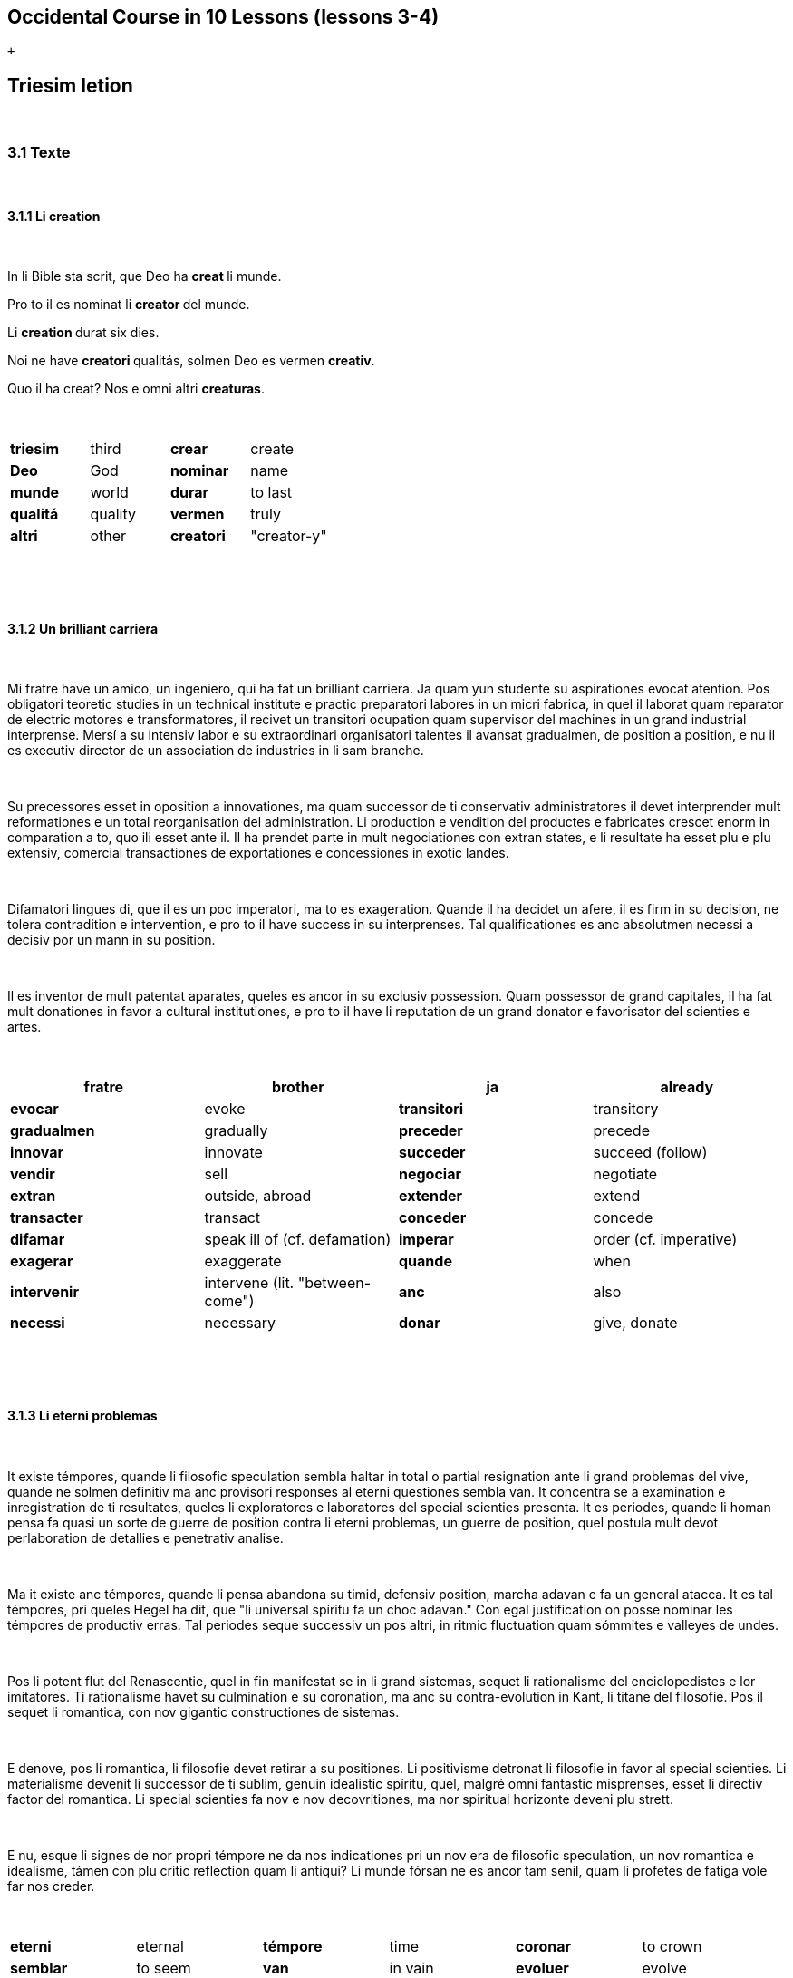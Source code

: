 == Occidental Course in 10 Lessons (lessons 3-4)

 +

[[displaycontent]]
== Triesim letion

 

=== 3.1 Texte

 

==== 3.1.1 Li creation

 

In li Bible sta scrit, que Deo ha **creat **li munde.

Pro to il es nominat li **creator **del munde.

Li **creation **durat six dies.

Noi ne have **creatori **qualitás, solmen Deo es vermen *creativ*.

Quo il ha creat? Nos e omni altri *creaturas*.

 

[cols=",,,",]
|===
|*triesim * + |third  + |*crear * + |create  +
|*Deo * + |God  + |*nominar * + |name  +
|*munde * + |world  + |*durar * + |to last  +
|*qualitá * + |quality  + |*vermen * + |truly  +
|*altri* |other |*creatori* |"creator-y"
|===

 

 

==== 3.1.2 Un brilliant carriera

 

Mi fratre have un amico, un ingeniero, qui ha fat un brilliant carriera.
Ja quam yun studente su aspirationes evocat atention. Pos obligatori
teoretic studies in un technical institute e practic preparatori labores
in un micri fabrica, in quel il laborat quam reparator de electric
motores e transformatores, il recivet un transitori ocupation quam
supervisor del machines in un grand industrial interprense. Mersí a su
intensiv labor e su extraordinari organisatori talentes il avansat
gradualmen, de position a position, e nu il es executiv director de un
association de industries in li sam branche.

 

Su precessores esset in oposition a innovationes, ma quam successor de
ti conservativ administratores il devet interprender mult reformationes
e un total reorganisation del administration. Li production e vendition
del productes e fabricates crescet enorm in comparation a to, quo ili
esset ante il. Il ha prendet parte in mult negociationes con extran
states, e li resultate ha esset plu e plu extensiv, comercial
transactiones de exportationes e concessiones in exotic landes.

 

Difamatori lingues di, que il es un poc imperatori, ma to es
exageration. Quande il ha decidet un afere, il es firm in su decision,
ne tolera contradition e intervention, e pro to il have success in su
interprenses. Tal qualificationes es anc absolutmen necessi a decisiv
por un mann in su position.

 

Il es inventor de mult patentat aparates, queles es ancor in su exclusiv
possession. Quam possessor de grand capitales, il ha fat mult donationes
in favor a cultural institutiones, e pro to il have li reputation de un
grand donator e favorisator del scienties e artes.

 

[cols=",,,",]
|===
|*fratre*  + |brother  + |*ja*  + |already  +

|*evocar*  + |evoke  + |*transitori*  + |transitory  +

|*gradualmen*  + |gradually  + |*preceder*  + |precede  +

|*innovar*  + |innovate  + |*succeder*  + |succeed (follow)  +

|*vendir*  + |sell  + |*negociar*  + |negotiate  +

|*extran*  + |outside, abroad  + |*extender*  + |extend  +

|*transacter*  + |transact  + |*conceder*  + |concede  +

|*difamar*  + |speak ill of (cf. defamation)  + |*imperar*  + |order
(cf. imperative)  +

|*exagerar* |exaggerate |*quande* |when

|*intervenir* |intervene (lit. "between-come") |*anc* |also

|*necessi* |necessary |*donar* |give, donate
|===

 

 

==== 3.1.3 Li eterni problemas

 

It existe témpores, quande li filosofic speculation sembla haltar in
total o partial resignation ante li grand problemas del vive, quande ne
solmen definitiv ma anc provisori responses al eterni questiones sembla
van. It concentra se a examination e inregistration de ti resultates,
queles li exploratores e laboratores del special scienties presenta. It
es periodes, quande li homan pensa fa quasi un sorte de guerre de
position contra li eterni problemas, un guerre de position, quel postula
mult devot perlaboration de detallies e penetrativ analise.

 

Ma it existe anc témpores, quande li pensa abandona su timid, defensiv
position, marcha adavan e fa un general atacca. It es tal témpores, pri
queles Hegel ha dit, que "li universal spíritu fa un choc adavan." Con
egal justification on posse nominar les témpores de productiv erras. Tal
periodes seque successiv un pos altri, in ritmic fluctuation quam
sómmites e valleyes de undes.

 

Pos li potent flut del Renascentie, quel in fin manifestat se in li
grand sistemas, sequet li rationalisme del enciclopedistes e lor
imitatores. Ti rationalisme havet su culmination e su coronation, ma anc
su contra-evolution in Kant, li titane del filosofie. Pos il sequet li
romantica, con nov gigantic constructiones de sistemas.

 

E denove, pos li romantica, li filosofie devet retirar a su positiones.
Li positivisme detronat li filosofie in favor al special scienties. Li
materialisme devenit li successor de ti sublim, genuin idealistic
spíritu, quel, malgré omni fantastic misprenses, esset li directiv
factor del romantica. Li special scienties fa nov e nov decovritiones,
ma nor spiritual horizonte deveni plu strett.

 

E nu, esque li signes de nor propri témpore ne da nos indicationes pri
un nov era de filosofic speculation, un nov romantica e idealisme, támen
con plu critic reflection quam li antiqui? Li munde fórsan ne es ancor
tam senil, quam li profetes de fatiga vole far nos creder.

 

[cols=",,,,,",]
|===
|*eterni*  |eternal  |*témpore*  |time  |*coronar* |to crown
|*semblar*  |to seem  |*van*  |in vain  |*evoluer* |evolve
|*ti*  |this, that  |*explorar*  |explore  |*retirar* |retire
|*pensa*  |thought  |*guerre*  |war  |*detronar* |dethrone
|*devot*  |devoted  |*penetrar*  |penetrate  |*devenir* |become
|*abandonar*  |abandon  |*defender*  |defend  |*malgré* |despite
|*adavan*  |forwards  |*spíritu*  |spirit  |*omni* |all
|*choc*  |shock  |*justificar*  |justify  |*misprense* |misunderstanding
|*les* |them |*erra* |error |*nor* |our
|*sequer* |follow |*pos* |after |*strett* |narrow
|*fluctuar* |fluctuate |*sómmite* |summit |*propri* |own (one's own)
|*unde* |wave |*Renascentie* |Renaissance |*indicar* |indicate
|*imitar* |imitate |*culminar* |culminate |*támen* |however
|*fórsan* |perhaps |*senil* |senile |*fatiga* |fatigue
|  |  |*creder* |believe |  | 
|===

 

Note: **omni **before a singular means *each *(same as *chascun*), while
before a plural it means *all*.

 

 

==== 3.1.4 Anecdotes

 

On questionat li filosof Aristippos de Kyrene, per quo li filosofos
distinte se del altri homes. Il respondet: "Si omni leges vell esser
abrogat, solmen li filosofos vell viver quam antey."

 

Alqui objectet que on frequent incontra li filosofos avan li portas del
riches. Aristippos replicat: "Sam quam li medicos avan li portas del
malades. Esque pro to li malades es plu reputat quam li medicos?"

 

"Moné," il declarat, "yo prende del riches ne pro que yo besona it, ma
por que ili mey saver in quel maniere ili posse investir it."

 

[cols=",,,",]
|===
|*per quo*  |by what  |*distinter*  |distinguish 
|*lege*  |law  |*abrogar*  |abrogate, repeal 
|*viver*  |to live  |*antey*  |before 
|*alqui*  |someone  |*objecter*  |to object 
|*avan*  |before  |*porta*  |door 
|*replicar*  |reply  |*sam quam * |same as 
|*medico*  |doctor  |*malad*  |sick 
|*pro to*  |that's why  |*plu reputat*  |more reputed 
|*moné* |money |*besonar* |to need
|*in quel maniere* |in which way |  | 
|===

 

 

=== 3.2 Explanations

 

We have just seen a large number of expressive international words that
end with the 5

 

==== 3.2.1 suffixes -ion, -or, -ori, -iv, ura.

 

Note that these words in Occidental are regularly derived from verbs.

 

The words with *-ion, or, -ori, -iv* and *-ura* are created with the
perfect stem of the verb. But dictionaries only give the infinitive of a
verb. How do you find the perfect stem? This is where we come to

 

==== 3.2.2 de Wahl's Rule.

 

First remove the *-r* from a verb, or *-er* for an *-er* verb. What is
at the end?

 

{empty}1. If it's a vowel, then add a t:

 

[cols=",,",]
|===
|*Infinitive*  |*Perfect stem * |*Derived word *
|*decora/r*, decorate  |*decorat-*  |*decoration* 
|*defini/r*, define  |*definit-*  |*definition* 
|*le/er,* read  |*let-*  |*letion*, reading/lesson 
|*devo/er*, to devote  |*devot-*  |*devotion* 
|*institu/er*, to institute |*institut-*  |*institution* 
|*extract/er*, to extract  |*extract-*  |*extraction* 
|*distint/er*, to distinguish |*distint-* |*distintion*, distinction
|===

 

Note: as in English, Occidental sometimes has two groupings of verbs
with nearly the same meaning where the more Latin-like one has a more
formal or heavy character. To derive *extraction* above the
verb *extracter* is used, but the verb **extraer**also exists
(lit. *ex-traer*, to pull out), which above would lead
to *extra-er* --> *extrat* --> *extration*. This gives them a slightly
nuanced meaning: an *extraction*, derived from *extracter* (to extract),
is only an *extraction*. But an *extration*, derived from *extraer *(to
pull out), is both a pulling out and an extraction.

 

Similarly, the word reader (*letor*, from *le/er* --> *let* --> *letor*)
has a 'hidden' companion in the form of *lecter* that can be seen from
the word *lector* (same meaning in Occidental as in English) that one
can see derived as *lecter* --> *lect*- --> *lector*. The
word *letion* above can also be written *lection*, which carries a more
formal or pompous meaning. This freedom given to the user to explore the
language oneself is a powerful tool for adding nuance in writing.

 

{empty}2. If it's a *d* or an *r*, then it becomes *s*:

 

[cols=",,",]
|===
|*Infinitive*  |*Perfect stem * |*Derived word *
|*explod/er*, to explode |*explos-*  |*explosion* 
|*adher/er*, to adhere  |*adhes-*  |*adhesion* 
|*decid/er*, to decide  |*decis-*  |*decision* 
|===

 

{empty}3. If it's a consonant, then you already have the perfect stem.

 

[cols=",,",]
|===
|*Infinitive*  |*Perfect stem*  |*Derived word* 
|*construct/er*, to construct |*construct-*  |*construction* 
|*express/er*, to express  |*express-*  |*expression* 
|*opin/er*, to opine  |*opin-*  |*opinion* 
|===

 

Five verbs are exceptions to the above and must be learned separately.

 

[cols=",,",]
|===
|*Infinitive*  |*Perfect stem*  |*Derived example* 
|*ceder*, to cede  |*cess-*  |*recession* 
|*seder*, to sit  |*sess-*  |*session* 
|*tener*, to hold  |*tent-*  |*retention* 
|*venir*, to come  |*vent-*  |*intervention* 
|*verter*, to wind  |*vers-*  |*version* 
|===

 

Note: the original de Wahl's Rule included the exception *mover* (to
move) --> *mot-*, from which is derived *motion*. The Occidental
community noted however that *motion* (plus *emotion*)
and *movement* are semantically different and that using two
verbs *moer* (to move, to budge) and *mover* (to move) would allow
greater precision while doing away with an irregularity. Thus, the word
motion is regularly derived from *mo/er* --> *mot-* --> *motion*.

 

==== 3.2.3 Meaning of the suffixes

 

*-ion*

The action, result or location of a verb.

 

*fabrication*, from *fabricar* (to fabricate)

*administration*, from *administrar* (to administrate)

*expedition*, from *expedir* (to send, to expedite)

 

*-or*

The acting person, thing or factor of a verb.

 

*decorator*, from *decorar* (to decorate)

*fabricator*, from *fabricar*

*administrator*, from *administrar*

*expeditor*, from *expedir*

*compressor*, from *compresser* (to compress)

 

*-ori*

* *Adjective derived from -or above, similar to English -ory. Refers to
something that is dedicated to or working as:

 

*un obligatori servicie* = an obligatory service (from *obligar*, to
obligate)

*un organisatori talent* = a talent for organization (lit. an
organisor-y talent; Occidental allows greater freedom than English with
such words)

*un preparatori mesura* = a preparatory measure (from *preparar*, to
prepare)

*un transitori stadie* = a transitory stage (from transir, to cross)

*contraditori propositiones* = contradictory propositions
(from *contradir*, to contradict)

*un ilusori pensa* = an illusory thought (from *iluder*, to feint or
delude)

*scritori crampe* = writer's cramp (i.e. the cramp of a *scritor*)

*defensori discurse* = lit. "defensive discourse" (e.g. the speech on
the defendant's side, from *defender*, to defend)

 

*-iv*

 

English -ive, forms adjectives that denote an active ability:

 

*un decorativ vase* = a decorative vase (*un decoratori vase* would be a
vase intended for decoration, but uncertain as to whether it is actually
decorative or not)

*un obligativ promesse* = a promise that obligates (*obligatori
promesse* = an obligatory promise)

*un explicativ exemple* = an example that explains something
(**explicar **= explain)

*un consolativ response* = a response that brings consolation (*un
consolatori response* = a response given as consolation) (*consolar* =
console)

*un negativ resultate* = a negative result (**negar **= deny)

*un instructiv articul* = an instructive article (**instructer **=
instruct)

*un decisiv parol* = a decisive word (*decider* = decide)

 

*-ura*

 

Similar to English -ure. Forms verbal nouns denoting a concrete,
realized action or its result.

 

**garnitura **= garnish (the English noun garnish, from *garnir*, to
garnish)

**scritura **= writing, scripture (from **scrir **= to write)

**politura **= polish (the noun polish, from **polir **= to polish)

 

*Note 1.* The perfect stem plus an -e (to indicate a noun) is also used
to form showing the result of the action of a verb.

 

**tribute **= tribute (from *tribuer*)

**flute **= flood (from *fluer*)

**scrite **= writing (also note *manuscrite*, a manuscript,
from *manu* (hand) + *scrite*)

**extracte **= extract, from *extracter *(*extrate* for a slightly
different nuance - see note above)

*miscomprense* = misunderstanding (from **miscomprender **=
misunderstand)

 

The -e is technically optional but is used for clarity; it may be
removed for euphonic purposes (usage poetry, to translate colloquial or
informal speech, etc.).

 

The perfect stem on its own is also used as an adjective:

 

*un apert fenestre* = an open window (from aperter = open) (note the
difference between this and *un apertet fenestre* = an opened window)

**un pervers(i) opinio**n = a perverse opinion (from *perverter*, to
pervert) Here again there is a difference between *perversi *(perverse)
and *pervertet *(perverted).

*un devot amico* = a devoted friend (from **devoer **= devote). In cases
where no obvious difference exists between the perfect stem (*devot*)
and the past tense (*devoet*), the two tend to be used interchangeably.
One could still imagine however situations where choosing one or the
other is necessary.

 

Note: -i, like -e above, is affixed to show that the word is an
adjective. -i is also optional, and tends to be used most often when
euphony demands it (e.g. the word *micri*, small, could not be
pronounced without it).

 

*Note 2*: The perfect stem is used when deriving (forming) words, but
not for verb conjugation. Technically words above such
as *apert*, **pervers(i) **etc. can be learned and thought of as
separate entities but knowing how they are derived from verbs gives the
user of the language a much greater range of options when speaking and
leads to much less looking up of words in the dictionary.

 

 

 

 

 

== 4 Quadresim letion

===  

=== 4.1 Texte

===  

==== 4.1.1 Li misterie del cratere in Sall

 

In fine del septembre mill nin cent duant sett (1927) li conosset
geofisico Professor Wegener (de Graz in Austria) visitat un ja de long
conosset, ma per su orígine absolutmen misteriosi cratere in Sall sur li
insul Oesel (Saaremaa), quel apartene al Republica de Estonia. Il esset
in un societé de professores Kraus e Meyer del universitá in Riga e fat
explorationes pri ti fenomen del natura.

 

In to omni expertes esset unanim till nu, que ci ne acte se pri un
extint vulcan, quam on pensa in circules de laicos. Li max probabil
opinion esset ti, que li cratere es un funel de ruition. Nu professor
Wegener expresset un nov surprisant interpretation del orígine de ti
strangi formation. Il pensa que on have ci un funel de penetration de un
grandissim meteorite, simil al funeles de grenades, queles noi conosse
desde li guerre mundan. Li cratere de Sall have un diametre de du cent
quinant (250) e un profundore de deciquin (15) metres. It sembla esser
un diminuet simil formation quam li famosi Arizona-crater in Nord
America, quel advere have du mill (2000) metres in diametre.

 

Ma quo es significativ – per forationes on ja ha constatat in quar cent
(400) metres sub li solea del cratere un enorm meteorite de circa mill
du cent (1200) metres in diametre, it es, un córpore de dimensiones de
un micri satellite. Wegener aprecia li grandore del meteorite, quel ha
productet li cratere de Sall, ye circa cent til cent quinant (100 til
150) metres in diametre, e supposi que it deve trovar se in circa
quinant till settant quin (50 til 75) metres de profundore. Adplu it es
remarcabil, que in li vicinitá del principal cratere es situat pluri
simil, ma mult plu micri, funeles, probabilmen causat per partes, queles
ha separat se durant li cadida, quo es sovente observat che li cadidas
de meteorites.

 

Si li suposition de prof. Wegener es rect, tande li cratere in Sall es
un unic monument de natura in Europa, e li duesim sur li tot globe de
terra.

 

[cols=",,,",]
|===
|*quadresim*  |fourth  |*apertener*  |to belong 
|*unanim*  |unanimous  |*acter*  |to act 
|*acter se pri*  |to be about  |*extinter*  |to extinguish 
|*laico*  |layperson (i.e. not a specialist)  |*circul*  |circle 
|*max*  |most  |*probabil*  |probable 
|*funel*  |funnel  |*ruir*  |collapse 
|*orígine*  |origin  |*strangi*  |strange 
|*penetrar*  |to penetrate  |*simil*  |similar 
|*grandissim* |huge |*conosser* |to know
|*profundore* |depth |*advere* |indeed
|*forar* |to bore / drill |*solea* |sole, bottom
|*córpore* |body |*grandore* |size (cf. grandeur)
|*producter* |produce |*suposir* |suppose
|*adplu* |furthermore |*vicinitá* |vicinity
|*situat* |situated, located |*pluri* |several
|*causar* |to cause |*separar* |to separate
|*cader* |to fall |*sovente* |often
|*rect* |right, correct |*tande* |then
|*unic* |unique |  | 
|===

 

 

==== 4.1.2 Numbers

 

Li cardinal numerales, queles responde al question: *quant?* es:

 

1 un

2 du

3 tri

4 quar

5 quin

6 six

7 sett

8 ott

9 nin

10 deci

 

11 to 19 are formed by **deci **+ the number:

11 deciun

12 decidu

13 decitri

14 deciquar

15 deciquin

16 decisix

17 decisett

18 deciott

19 decinin

 

Tens are formed with the suffix **-ant **after the number:

 

20 duant

30 triant

40 quarant

50 quinant

60 sixant

70 settant

80 ottant

90 ninant

 

Larger and more complex numbers:

 

100 cent

200 du cent

300 tri cent

400 quar cent

500 quin cent

600 six cent

700 sett cent

800 ott cent

900 nin cent

1000 mil

 

31 triant un

75 settant quin

1 000 000 un million

1 000 000 000 un milliard

 

4711 quar mill sett cent undeci

 

Per adjuntion del suffix -**esim **noi have li ordinal numerales,
respondent al question *quantesim*:

 

*quantesim*:

{empty}1. unesim

{empty}2. duesim

{empty}3. triesim

{empty}4. quadresim

{empty}5. quinesim

 

{empty}10. decesim

{empty}30. triantesim

{empty}55. quinantquinesim

{empty}100. centesim

{empty}1000. milesim

 

Note: *decesim *(tenth) is written as **decesim **and
not **deciesim **because -i in **deci **is the adjectival ending we
encountered above (the root itself is dec-). This is another example of
an adjective that requires the -i ending on its own as
otherwise **dec **would be pronounced *dek*.

 

Note 2: -esim also gives rise to internationally-recognized words such
as ínfinitesim (an infinitessimal part) and infinitesimal. In Occidental
these words are regularly derived from common verbs: ín + fini-r (to
finish) + t + esim + al = *ínfinitesimal*.

 

Similarly, sometimes the **-ant **is written **-anti **for euphonic
purposes. But because -**ant **on its own is easy enough to pronounce
the -**anti **form is much rarer.

 

Per adjuntion del sufix -*plic *(*-uplic* pos consonantes) (del
verbe **plicar **= anglesi "fold") noi recive
li **multiplicativ **numerales, queles responde al
question: *quantuplic*?

 

unuplic (simplic)

duplic

triplic

duantquinuplic

decuplic

duantuplic

qua**d**ruplic

centuplic

 

From these words are also derived many known
words: *duplicitá *(duplicity), *triplicar *(to triplicate), etc. Also
note the d in *quadr* to form recognizable terms such
as *quadratic*, *quadrennial*, etc.

 

To summarize: *quant* asks how many, **quantesim **asks which place (the
"howmany-ith"), and **quantuplic **how many times (the "howmany-uple").

 

Existe anc **colectiv **numerales, queles expresse un colection o un
aproximativ númere:

 

unité

pare (a pair)

triene

quarene

quinene

sixene

decene

deciduene (dozen)

duantene

centene

milene

etc.

 

The above numbers are used collectively or approximatively in phrases
such as *un centene de soldates*: a hundred soldiers. English uses
collective nouns rarely (a group of people, a pair of ducks,) while
Occidental allows it with any number with the *-ene* ending.

 

Li fractiones es:

 

1/1 : un tot

1/2: un demí

1/3 : un ters

1/4 : un quart

1/5 : un quinesim

1/100 : un centesim

 

0,1 : null e un decesim

2,3 : du tot e tri decesim (du comma tri)

1 1/2 : un e demí

2 3/4 : du e tri quart

2 x 2 = 4 : du vez du es quar

10 / 2 = 5 : deci sur du es quin

 

De 1/5 li fractiones es simil al ordinales.

 

Forms such as *un triesim* for 1/3 are of course permitted.

 

[cols=",,,",]
|===
|*quant*  |how many  |*composir*  |to compose 
|*in vice de / vice*  |instead of  |*adjunter*  |add to 
|*quantesim*  |which place  |*reciver*  |receive 
|*multiplicar*  |multiply  |*colecter*  |to collect 
|*unité* |unit |*pare* |pair
|===

 

 

 

==== 4.1.3 Li témpore e su division

 

Quel hora es? Quel es li témpore?

 

12:00 a decidu horas (precis), it es midí

12:45 a un hora ante un quart

1:00 a un hora (precis)

1:25 a un hora e duantquin

 

Sixant secundes es un minute.

Sixant minutes es un hor.

Duant quar hores es un die.

Sett dies constitue un semane.

In un mensu es circa quar semanes.

Decidu mensus es un annu.

Cent annus es nominat un secul, mill annus un millennie.

Li sett dies del semane es: soledí, lunedí, mardí, jovedí, mercurdí,
saturdí.

Li decidu mensus es: januar, februar, marte, april, may, junio, julí,
august, septembre, octobre, novembre e decembre.

 

Note 1: The word **hora **refers to the hour of the day. The
word **hor **refers to an hour of time.

Note 2: The word **clocca **is an alternative to the word *hora*. It was
replaced by *hora* during the 1940s but seems to have remained popular
and has a bit of a slangy feel. *Ye clocca du = a du horas*.

Note 3: While we are on the subject, the same has happened with the
word *flicca *(girl, from Swedish flicka), which was changed
to **puella **a long time ago. Now **flicca **has a similar feel to
English gal or chick.

 

Triant dies hav' septembre,

April, junio, novembre,

Triant un have altris tot,

Februar sol have duant ott;

Except in annus intercalar

Duant nin have februar.

 

In li verne plantes cresce in li renascet natura.

In estive flores vive e li dies es calid.

In autune flores mori e li fructes es matur.

In hiverne veni nive e li dies es frigid.

 

[cols=",,,",]
|===
|*quel*  |which  |*midí*  |midday 

|*die*  |day  |*semane*  |week 

|*mensu*  |month  |*annu*  |year 

|*secul*  |century  |*millennie*  |millennium 

|*verne*  |spring  |*estive*  |summer 

|*autune*  |autumn  |*hiverne*  |winter 

|*renascer*  |be reborn (cf. renaissance, **renascentie **in
Occidental)  |*flore*  |flower 

|*nive*  |snow  |*calid*  |hot 
|===

 

 

==== 4.1.4 Aforismes

 

In null altri ocasion on menti tant quam pos un chasse, durant un guerre
e ante un election. (Bismarck.)

 

Si li veritá vell esser dat me con li condition, que yo deve celar it in
me e ne dar it de me – yo vell refusar it. (Seneca.)

 

It es just egal, si on interprende liberar homes queles have null firm
conceptiones ex lor erras, quam si on vole expussar un vagabunde qui
have null firm dom ex su hem. (Locke.)

 

Quo noi nómina accidentie, es li asil del ignorantie. (Spinoza.)

 

[cols=",,,",]
|===
|*null*  |no (none)  |*veritá*  |truth 
|*interprender*  |undertake  |*expussar*  |chase out 
|*ocasion * |occasion, event |*accidentie*  |accidence, chance 
|*chasse*  |hunt  |*celar*  |to hide 
|*liberar*  |to free, liberate  |*ignorantie*  |ignorance 
|*mentir*  |to lie (not tell the truth)  |*refusar*  |to refuse 
|===

 

 

=== 4.2 Explanation

 

Knowing how to derive words with prefixes and suffixes is of great
importance in the understanding of international words, because being
able to do this allows you to form a large number of
internationally-understood words on your own from a single root. None of
the prefixes or suffixes in Occidental, seemingly so large in number,
were created from scratch, but already exist in many internationally
known foreign words. The difference in that in Occidental they are not
simply imported loanwords, and have been given a more precise sense and
have been made for more general and meaningful use.

 

Let's take the root **centre **as an example (centre in English as
well). From this word we already recognize words derived from
it: *central, centrale, centralisme, centralisar, centralisation,
centralisator, decentralisar, decentralisation, concentrar,
concentration, excentre, excentric, excentricitá, subcentral*, etc. By
learning Occidental's derivation one gains an understanding for how they
are made up.

 

We are now going to look at prepositions, which in Occidental are not
simply standalone particles but also used to form words.

 

==== 4.2.1 Prepositiones

 

[cols=",,,",]
|===
|*a, ad * |to  |*intra* |between

|*along * |along  |*malgré* |despite

|*alor * |then  |*per* |by, through

|*ante * |before  |*por* |for

|*apu * |by, next to |*pos* |after

|*avan * |before  |*preter* |past

|*caus * |because of  |*pri* |regarding

|*che * |at, with  |*pro* |due to

|*circum* |around |*secun* |according to

|*con* |with |*sin* |without

|*contra* |against |*sub* |under

|*de* |of, from |*súper* |over

|*desde* |since |*sur* |on

|*detra* |behind |*til* |until

|*durant(e)* |during |*tra* |through

|*ex* |out |*trans* |across

|*except* |except |*ultra* |beyond

|*extra* |besides |*vers* |towards

|*in* |in |*vice* |instead

|*infra* |below |*ye* |preposition used when no other apt preposition
comes to mind
|===

 

 

Let's take a look at a few from all of these.

 

==== *a*

Of. Has many uses:

 

*Il dat li flores a su amata* = He gave the flowers to his girlfriend.

*Un epistul a nor societé* = A letter to our society (note: society as
in a group or company).

*Yo viagea a Berlin* = I travel to Berlin.

**Li vapornave ea a Lisbon **= The steamboat goes to Lisbon.

**Clar a departer **= Ready (clear) to depart.

**Un error a regrettar **= A regretful error. (lit. an error to regret)

 

 

==== *ante*

Means before in terms of time and place (**avan **only refers to place).

 

*Ante Cristo* = Before Christ

*Avan li dom* = Before the house

 

 

==== caus

Because of. The reason for something goes right after *caus*, which is
an abbreviation of the longer *in cause de*.

 

**Caus vor intervention **= Because of your intervention.

**Caus li politic evenimentes **= Because of the political events.

 

 

==== con

With.

 

**Li filio ea con su patre **= The son goes with his father.

*Ella stat con lácrimes in li ocules*. = She stood with tears in her
eyes. (Note: the phrasing "the hands", "the eyes" to refer to body parts
is more common internationally than the English his/her/their. But
English also uses it sparingly such as in "look me in the eyes" (not
"look me in my eyes")).

 

 

==== de

*De* has a wide usage, and oftentimes other prepositions can be used in
its place.

 

*Li dom de mi patre* = The house of my father, my father's house

*Li dramas de Schiller* = Schiller's dramas

*Ti libre es scrit de un fémina* = This book is written by a woman
(**per **fits here as well)

**Un senior de Berlin **= A gentleman from Berlin (*ex* fits here as
well)

*Li max grand de omnis* = The largest of all (**ex **potentially fits
here as well)

*Un vase de aure* = A vase of gold

 

 

==== *desde*

Since, for.

 

**Desde du annus **= For two years.

 

 

==== ex

Out (of), from.

 

*Il venit ex su chambre* = He came out ofhis room.

*Yo trinca ex li glass*. = I drinkt out of the glass.

*Traductet ex german in Occidental*. = Translated from German into
Occidental.

 

 

==== per

By, through, with

 

*Il defendet se per un gladie* = He defended himself with a sword.

**Il salvat se per svimmar **= He saved himself by swimming.

**Li moné ha esset furtet per un ínconosset hom **= The money has been
stolen by an unknown person.

 

 

*por*

 

**Un libre por omnes e por nequi **= A book for all and for nobody.

**On manja por viver, on ne vive por manjar **= You eat to live, you
don't live to eat.

 

 

==== pri

 

**Noi parlat pri politica **= We talked about politics.

*Yo mersía pro Vor auxilie* = I thank (you) for your help.

 

 

==== *til*

 

*Yo laborat til decidu horas.* = I worked until twelve o'clock.

**Til li extrem fine del munde **= Until the very end of the world

 

 

==== tra

 

**Yo videt le tra li fenestre **= I saw him through the window.

 

 

==== trans

 

**Lindberg volat trans li Atlantic Ocean **= Lindberg flew across the
Atlantic Ocean.

 

 

==== vers

 

**Li avie volat vers li sole **= The bird flew towards the sun.

 

 

 

These prepositions are also used to form other words.

 

**aportar **= to bring (*a* + *portar*, to carry)

*antediluvian* = antediluvian (**ante **+ *diluvie*, a flood)

*avanposto* = outpost (*avan* + *posto*)

*circumstantie* = circumstance (**circum **+ **stantie **from **star **=
to stand)

**constellation **= constellation (**con **+ **stelle **= star)

**contravention **= contravention (**contra **+ **vention **= coming,
from *venir*)

**deportar **= deport (**de **+ *portar*, to carry)

**exportar **= export (**ex **+ *portar*, to carry)

**ex-imperator **= former emperor

**extraordinari **= extraordinary (**extra **+ *ordinari*)

**inclusiv **= inclusive (**in **+ *cluder*, to close or shut)

**intervalle **= interval (**inter **+ *valle*, a bulwark or embankment
(related to English wall))

**preterpassant **= passing by (**preter **+ *passar*, to pass)

*subordination* = subordination (**sub **+ *ordinar*, to order)

**traducter **= to translate or render (**tra **+ *ducter*, to lead)

**transatlantic **= transatlantic

*vice-presidente* = vice president (**vice **+ *presidente*)

 

 

==== 4.2.2 Prefixes

 

The following prefixes are only used in compound words.

 

==== *bei-*

Related by marriage. **belfratre **= brother-in-law (**fratre **=
brother)

 

 

*des*- (usually *de*- before consonants):

 

{empty}1. Before nouns: nullation or opposing meaning, un-:

 

**desagreabil **= disagreeable (**agreabil **= agreeable, friendly)

**deshonor **= dishonour

**desilusion **= disillusion

 

{empty}2. On verbs: loss of something:

 

**desarmar **= disarm (armar = to arm)

 

 

 

==== *dis-*

Separation, moving away:

 

**dismembrar **= dismember (membre = limb)

**distracter **= distract (**tracter **or **traer **= to pull)

 

 

==== ín-

Opposite meaning, in/un/etc.:

 

**ínoficial **= unofficial

**ínclar **= unclear

**íncurabil **= uncurable

**ínpossibil **= impossible

 

*Note 1:* other more internationally-recognized forms such
as *impossibil *(vs. *ínpossibil*), *irregular *(vs. *ínregular*) etc.
were often used in Occidental but the user base showed a preference for
a regular *ín-* and the other forms have become rarer.

 

*Note 2:* not to be confused with the unstressed preposition *in-*,
similar to the one in English in words such as *inclusiv*, *inspecter*.

 

 

 

==== mis-

Wrong, improper, mis-:

 

**miscomprender **= misunderstand (**comprender **= to understand)

*misparlar* = misspeak (**parlar **= to speak)

 

 

*pre-*

Before, pre-:

 

**prematur **= premature (*matur* = mature)

**prevenir **= forestall, preempt, prevent (**venir **= to come)

**prehistoric **= prehistoric

 

 

==== pro-

Ahead, forth

 

**producter **= to produce (**ducter **= to lead)

**projecter **= to project (**jecter **= to throw)

 

 

==== re-

Again, re-:

 

**reaction **= reaction

**renascentie **= renaissance, rebirth (**nascentie **= birth)

**revider **= see again (**vider **= to see)

 

 

==== Which form to use?

 

When Occidental was first announced in 1922, Edgar de Wahl proposed a
number of standalone and derived words that he believed to be equally
valid, leaving the decision between them to the community to see which
form it preferred. This process of ironing out took place over the next
25 years, at a very gradual pace as all changes in the end were very
minor. Some examples of theoretically equally valid forms are the
following:

 

(Etymologic -- doubled consonant -- modern single consonant form)

* adportar -- apportar -- *aportar *(to bring, from ad + portar, lit. to
'to pull')
* adnexion -- annexion -- *anexion *(to annex, from ad + nexer, lit. to
'to tie')
* adtractiv -- attractiv -- *atractiv *(to attract, from ad + tracter,
lit. to 'to pull')
* obpression -- oppression -- *opression *(to oppress, from ob +
presser, lit. to 'against press')
* subposition -- supposition -- *suposition *(to suppose, from sub +
poser, lit. to 'under place')

 

The form on the left was rarely if ever used, due to 1) the
uninternational appearance and 2) the possibility of appearing to have a
different meaning. Subposition for example simply looks like "under
position" and does not give the sense of supposition.

 

The second form was used for a time, but eventually the community
settled on the form on the right for simplicity, with doubled consonants
used in the cases mentioned in the beginning of the book (ss to maintain
the [s] sound in all cases, ch for [sh], etc.).

 

 

 

 
